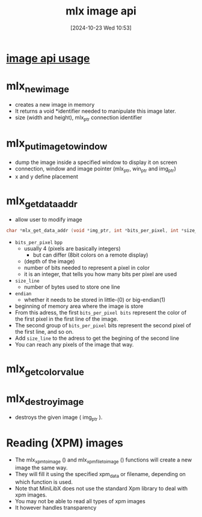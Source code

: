 :PROPERTIES:
:ID:       5164bfdf-ba98-421c-bd1d-a14ce24cfffc
:END:
#+title: mlx image api
#+date: [2024-10-23 Wed 10:53]
#+startup: overview

* [[id:ac3d9642-735e-4e01-ad59-4bd09868a8f1][image api usage]]
* mlx_new_image
- creates a new image in memory
- It returns a void *identifier needed to manipulate this image later.
- size (width and height), mlx_ptr connection identifier
* mlx_put_image_to_window
:PROPERTIES:
:ID:       29ff8efc-69d2-4506-b4ac-e90d00d5e89e
:END:
- dump the image inside a specified window to display it on screen
- connection, window and image pointer (mlx_ptr, win_ptr and img_ptr)
- x and y define placement

* mlx_get_data_addr
- allow user to modify image
#+begin_src c
char *mlx_get_data_addr (void *img_ptr, int *bits_per_pixel, int *size_line, int *endian);
#+end_src
- =bits_per_pixel= ~bpp~
  - usually 4 (pixels are basically integers)
    - but can differ (8bit colors on a remote display)
  - (depth of the image)
  - number of bits needed to represent a pixel in color
  - it is an integer, that tells you how many bits per pixel are used
- =size_line=
  - number of bytes used to store one line
- =endian=
  - whether it needs to be stored in little-(0) or big-endian(1)

- beginning of memory area where the image is store
- From this adress, the first =bits_per_pixel bits= represent the color of the first pixel in the first  line of the image.
- The second group of =bits_per_pixel= bits represent the second pixel of the first line, and so on.
- Add =size_line= to the adress to get the begining of the second line
- You can reach any pixels of the image that way.

* mlx_get_color_value
:PROPERTIES:
:ID:       dcb1dba0-7064-45d0-b3e5-d477175ede13
:END:

* mlx_destroy_image
- destroys the given image ( img_ptr ).

* Reading (XPM) images
- The mlx_xpm_to_image () and mlx_xpm_file_to_image () functions will create  a  new  image the same way.
- They will fill it using the specified xpm_data or filename, depending on which function is used.
- Note that MiniLibX  does not use the standard Xpm library to deal with xpm images.
- You may not be able to read all types of xpm images
- It however handles transparency
